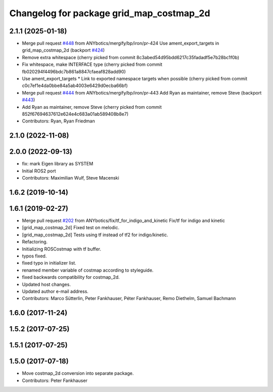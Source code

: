 ^^^^^^^^^^^^^^^^^^^^^^^^^^^^^^^^^^^^^^^^^
Changelog for package grid_map_costmap_2d
^^^^^^^^^^^^^^^^^^^^^^^^^^^^^^^^^^^^^^^^^

2.1.1 (2025-01-18)
------------------
* Merge pull request `#448 <https://github.com/Ryanf55/grid_map/issues/448>`_ from ANYbotics/mergify/bp/iron/pr-424
  Use ament_export_targets in grid_map_costmap_2d (backport `#424 <https://github.com/Ryanf55/grid_map/issues/424>`_)
* Remove extra whitespace
  (cherry picked from commit 8c3abed54d95bdd6217c35fadadf5e7b28bc1f0b)
* Fix whitespace, make INTERFACE type
  (cherry picked from commit fb020294f4496bdc7b861a8847cfaeaf828add90)
* Use ament_export_targets
  * Link to exported namespace targets when possible
  (cherry picked from commit c0c7ef1e4da0bbe84a5ab4003e6429d0ecba66bf)
* Merge pull request `#444 <https://github.com/Ryanf55/grid_map/issues/444>`_ from ANYbotics/mergify/bp/iron/pr-443
  Add Ryan as maintainer, remove Steve (backport `#443 <https://github.com/Ryanf55/grid_map/issues/443>`_)
* Add Ryan as maintainer, remove Steve
  (cherry picked from commit 852f67694637612e624e4c683a01ab589408b8e7)
* Contributors: Ryan, Ryan Friedman

2.1.0 (2022-11-08)
------------------

2.0.0 (2022-09-13)
------------------
* fix: mark Eigen library as SYSTEM
* Initial ROS2 port
* Contributors: Maximilian Wulf, Steve Macenski

1.6.2 (2019-10-14)
------------------

1.6.1 (2019-02-27)
------------------
* Merge pull request `#202 <https://github.com/ANYbotics/grid_map/issues/202>`_ from ANYbotics/fix/tf_for_indigo_and_kinetic
  Fix/tf for indigo and kinetic
* [grid_map_costmap_2d] Fixed test on melodic.
* [grid_map_costmap_2d] Tests using tf instead of tf2 for indigo/kinetic.
* Refactoring.
* Initializing ROSCostmap with tf buffer.
* typos fixed.
* fixed typo in initializer list.
* renamed member variable of costmap according to styleguide.
* fixed backwards compatibility for costmap_2d.
* Updated host changes.
* Updated author e-mail address.
* Contributors: Marco Sütterlin, Peter Fankhauser, Péter Fankhauser, Remo Diethelm, Samuel Bachmann

1.6.0 (2017-11-24)
------------------

1.5.2 (2017-07-25)
------------------

1.5.1 (2017-07-25)
------------------

1.5.0 (2017-07-18)
------------------
* Move costmap_2d conversion into separate package.
* Contributors: Peter Fankhauser
